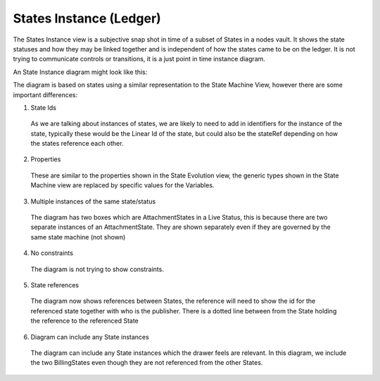 ========================
States Instance (Ledger)
========================

The States Instance view is a subjective snap shot in time of a subset of States in a nodes vault. It shows the state statuses and how they may be linked together and is independent of how the states came to be on the ledger. It is not trying to communicate controls or transitions, it is a just point in time instance diagram.

An State Instance diagram might look like this:

.. image:: ../resources/views/CMN2_SI_State_instance.png
  :width: 90%
  :align: center


The diagram is based on states using a similar representation to the State Machine View, however there are some important differences:

1. State Ids

  As we are talking about instances of states, we are likely to need to add in identifiers for the instance of the state, typically these would be the Linear Id of the state, but could also be the stateRef depending on how the states reference each other.

2. Properties

  These are similar to the properties shown in the State Evolution view, the generic types shown in the State Machine view are replaced by specific values for the Variables.

3. Multiple instances of the same state/status

  The diagram has two boxes which are AttachmentStates in a Live Status, this is because there are two separate instances of an AttachmentState. They are shown separately even if they are governed by the same state machine (not shown)

4. No constraints

  The diagram is not trying to show constraints.

5. State references

  The diagram now shows references between States, the reference will need to show the id for the referenced state together with who is the publisher. There is a dotted line between from the State holding the reference to the referenced State

6. Diagram can include any State instances

  The diagram can include any State instances which the drawer feels are relevant. In this diagram, we include the two BillingStates even though they are not referenced from the other States.
